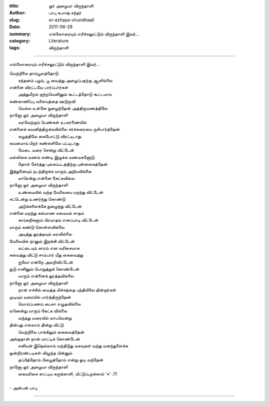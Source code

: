 :title: ஓர் அழையா விருந்தாளி
:author: பாபு சுபாஷ் சந்தர்
:slug: or-azhaya-virundhaali
:date: 2011-06-28
:summary: எல்லோரையும் எரிச்சலூட்டும் விருந்தாளி இவர்...
:category: Literature
:tags: விருந்தாளி

------------------------------

எல்லோரையும் எரிச்சலூட்டும் விருந்தாளி இவர்...

|lunch|

.. line-block::

  வெற்றிலை தாம்பூலத்தோடு
        சந்தனம் பழம், பூ வைத்து அழைப்பதற்கு ஆளில்லை
  என்னை விரட்டவே பார்ப்பார்கள்
        அத்துமீறல் குற்றமெனினும் கூட்டத்தோடு கூட்டமாய்
  கண்காணிப்பு வளையத்தை ஊடுருவி
        மெல்ல உள்ளே நுழைந்தேன் அத்திருமணத்திலே
  நானோ ஓர் அழையா விருந்தாளி
        வரவேற்கும் பெண்கள் உபசரணையில்
  என்னைக் கவனித்திருக்கவில்லை சர்க்கரையை ருசிபார்த்தேன்
        கழுத்திலே கைபோட்டு விரட்டிடாது
  கவனமாய் பிறர் கண்களிலே பட்டிடாது
        மேடை வரை சென்று விட்டேன்
  மல்லிகை மணம் சுண்டி இழுக்க மணமகனோடு
         தோள் சேர்த்து புகைப்படத்திற்கு  புன்னகைத்தேன்
  இத்துனையும் நடந்திருக்க யாரும் அறியவில்லை
         யாரென்று என்னை கேட்கவில்ல
  நானோ ஓர் அழையா விருந்தாளி
         உண்மையில் வந்த வேலையை மறந்து விட்டேன்
  சட்டென்று உணர்ந்து கொண்டு
         அடுக்களைக்கே நுழைந்து விட்டேன்
  என்னை மறந்து கல்யாண சமையல் சாதம்
         காய்கறிகளும் பிரமாதம் எனப்பாடி விட்டேன்
  யாரும் கண்டு கொள்ளவில்லை
         அடித்து துரத்தவும் வரவில்லை
  வேலையில் நானும் இறங்கி விட்டேன்
          லட்டையும் காரம் என வரிசையாக
  சுவைத்து விட்டு சாம்பார் மீது கைவைத்து
          ஐயோ என்றே அலறிவிட்டேன்
  சூடு எனினும் பொறுத்துக் கொண்டேன்
          யாரும் என்னைக் துரத்தவில்லை
  நானோ ஓர் அழையா விருந்தாளி
           நான் எச்சில் வைத்த மிச்சத்தை பந்தியிலே தின்றார்கள்
  முடியும் வரையில் பார்த்திருந்தேன்
          மொய்ப்பணம் பைசா எழுதவில்லை
  ஏனென்று யாரும் கேட்க வில்லை
           வந்தது வரையில் லாபமென்று
  தின்பது எல்லாம் தின்று விட்டு
           வெற்றிலை பாக்கிலும் கைவைத்தேன்
  அங்குதான் நான் மாட்டிக் கொண்டேன்
           சனியன் இதெல்லாம் வந்திடுது வசவுகள் வந்து மனந்துளைக்க
  ஒன்றிரண்டடிகள் விழுந்த பின்னும்
           தப்பித்தோம் பிழைத்தோம் என்று ஓடி வந்தேன்
  நானோ ஓர் அழையா விருந்தாளி
           கைவரிசை காட்டிய கருங்காளி, வீட்டுப்புறக்கால் 'ஈ' .!!!

  - அன்பன் பாபு.

----------------------

.. |lunch| image:: static/images/wedding-lunch.jpg
   :width: 400
